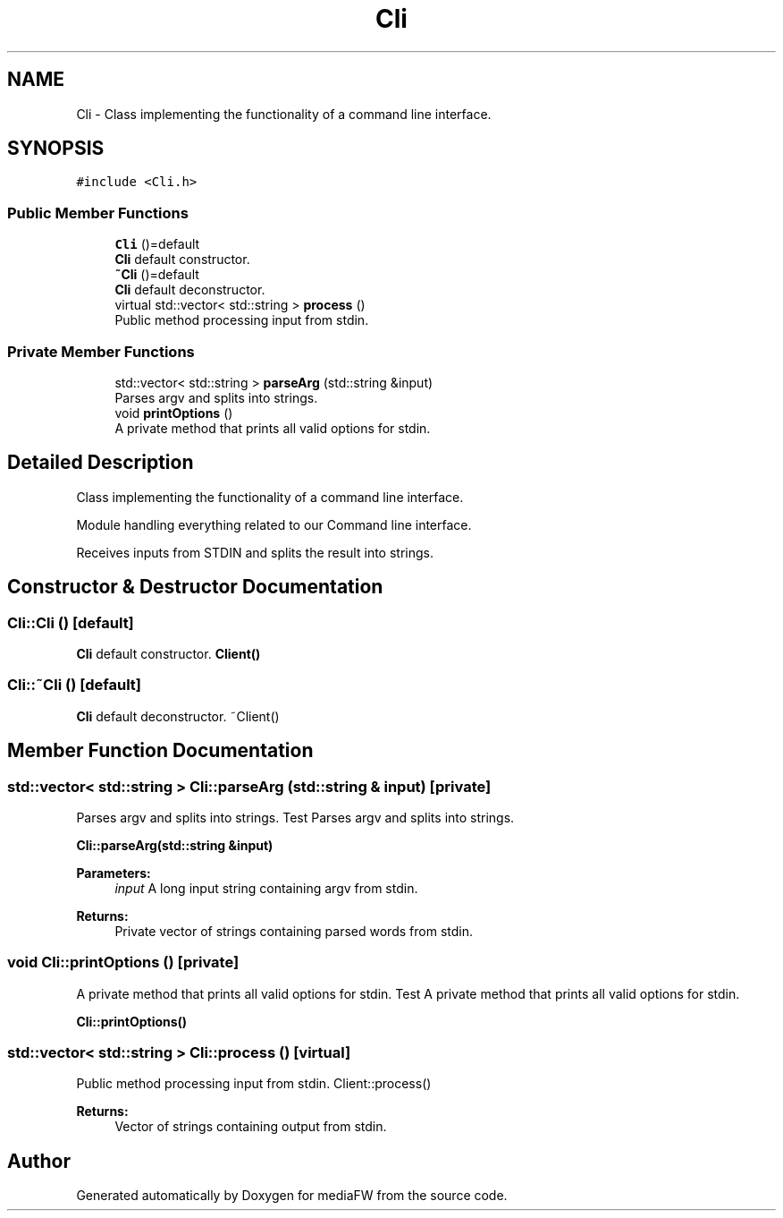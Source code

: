 .TH "Cli" 3 "Mon Oct 15 2018" "mediaFW" \" -*- nroff -*-
.ad l
.nh
.SH NAME
Cli \- Class implementing the functionality of a command line interface\&.  

.SH SYNOPSIS
.br
.PP
.PP
\fC#include <Cli\&.h>\fP
.SS "Public Member Functions"

.in +1c
.ti -1c
.RI "\fBCli\fP ()=default"
.br
.RI "\fBCli\fP default constructor\&. "
.ti -1c
.RI "\fB~Cli\fP ()=default"
.br
.RI "\fBCli\fP default deconstructor\&. "
.ti -1c
.RI "virtual std::vector< std::string > \fBprocess\fP ()"
.br
.RI "Public method processing input from stdin\&. "
.in -1c
.SS "Private Member Functions"

.in +1c
.ti -1c
.RI "std::vector< std::string > \fBparseArg\fP (std::string &input)"
.br
.RI "Parses argv and splits into strings\&. "
.ti -1c
.RI "void \fBprintOptions\fP ()"
.br
.RI "A private method that prints all valid options for stdin\&. "
.in -1c
.SH "Detailed Description"
.PP 
Class implementing the functionality of a command line interface\&. 

Module handling everything related to our Command line interface\&.
.PP
Receives inputs from STDIN and splits the result into strings\&. 
.SH "Constructor & Destructor Documentation"
.PP 
.SS "Cli::Cli ()\fC [default]\fP"

.PP
\fBCli\fP default constructor\&. \fBClient()\fP 
.SS "Cli::~Cli ()\fC [default]\fP"

.PP
\fBCli\fP default deconstructor\&. ~Client() 
.SH "Member Function Documentation"
.PP 
.SS "std::vector< std::string > Cli::parseArg (std::string & input)\fC [private]\fP"

.PP
Parses argv and splits into strings\&. Test Parses argv and splits into strings\&.
.PP
\fBCli::parseArg(std::string &input)\fP 
.PP
\fBParameters:\fP
.RS 4
\fIinput\fP A long input string containing argv from stdin\&. 
.RE
.PP
\fBReturns:\fP
.RS 4
Private vector of strings containing parsed words from stdin\&. 
.RE
.PP

.SS "void Cli::printOptions ()\fC [private]\fP"

.PP
A private method that prints all valid options for stdin\&. Test A private method that prints all valid options for stdin\&.
.PP
\fBCli::printOptions()\fP 
.SS "std::vector< std::string > Cli::process ()\fC [virtual]\fP"

.PP
Public method processing input from stdin\&. Client::process() 
.PP
\fBReturns:\fP
.RS 4
Vector of strings containing output from stdin\&. 
.RE
.PP


.SH "Author"
.PP 
Generated automatically by Doxygen for mediaFW from the source code\&.
